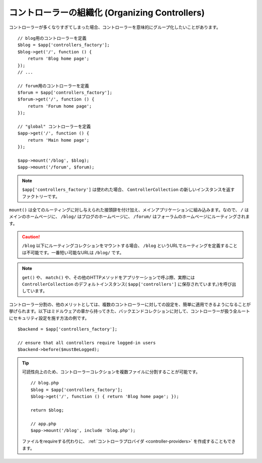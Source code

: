 コントローラーの組織化 (Organizing Controllers)
=================================================

コントローラーが多くなりすぎてしまった場合、コントローラーを意味的にグループ化したいことがあります。 ::

    // blog用のコントローラーを定義
    $blog = $app['controllers_factory'];
    $blog->get('/', function () {
        return 'Blog home page';
    });
    // ...

    // forum用のコントローラーを定義
    $forum = $app['controllers_factory'];
    $forum->get('/', function () {
        return 'Forum home page';
    });

    // "global" コントローラーを定義
    $app->get('/', function () {
        return 'Main home page';
    });

    $app->mount('/blog', $blog);
    $app->mount('/forum', $forum);

.. note::

    ``$app['controllers_factory']`` は使われた場合、 ``ControllerCollection`` の新しいインスタンスを返すファクトリーです。

``mount()`` は全てのルーティングに対し与えられた接頭辞を付け加え、メインアプリケーションに組み込みます。なので、 ``/`` はメインのホームページに、 ``/blog/`` はブログのホームページに、 ``/forum/`` はフォーラムのホームページにルーティングされます。

.. caution::

    ``/blog`` 以下にルーティングコレクションをマウントする場合、 ``/blog`` というURLでルーティングを定義することは不可能です。一番短い可能なURLは
    ``/blog/`` です。

.. note::

    ``get()`` や、 ``match()`` や、その他のHTTPメソッドをアプリケーションで呼ぶ際、実際には ``ControllerCollection`` のデフォルトインスタンス( ``$app['controllers']`` に保存されています。)を呼び出しています。

コントローラー分割の、他のメリットとしては、複数のコントローラーに対しての設定を、簡単に適用できるようになることが挙げられます。以下はミドルウェアの章から持ってきた、バックエンドコレクションに対して、コントローラーが扱う全ルートにセキュリティ設定を施す方法の例です。 ::

    $backend = $app['controllers_factory'];

    // ensure that all controllers require logged-in users
    $backend->before($mustBeLogged);

.. tip::

    可読性向上のため、コントローラーコレクションを複数ファイルに分割することが可能です。 ::

        // blog.php
        $blog = $app['controllers_factory'];
        $blog->get('/', function () { return 'Blog home page'; });

        return $blog;

        // app.php
        $app->mount('/blog', include 'blog.php');

    ファイルをrequireする代わりに、 :ref:`コントローラプロバイダ <controller-providers>` を作成することもできます。
